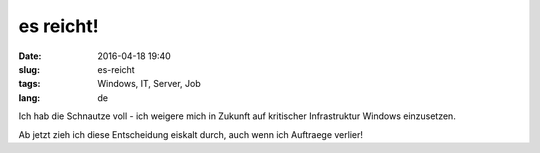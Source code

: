 es reicht!
############
:date: 2016-04-18 19:40
:slug: es-reicht
:tags: Windows, IT, Server, Job
:lang: de

Ich hab die Schnautze voll - ich weigere mich in Zukunft auf kritischer Infrastruktur Windows einzusetzen.

Ab jetzt zieh ich diese Entscheidung eiskalt durch, auch wenn ich Auftraege verlier!
